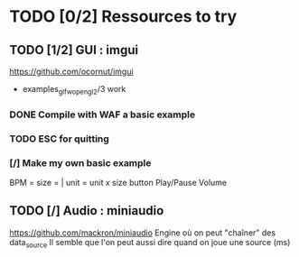 * TODO [0/2] Ressources to try
** TODO [1/2] GUI : imgui
https://github.com/ocornut/imgui
- examples_glfw_opengl2/3 work
*** DONE Compile with WAF a basic example 
*** TODO ESC for quitting
*** [/] Make my own basic example
BPM =
size = | unit = 
unit x size button
Play/Pause
Volume

** TODO [/] Audio : miniaudio
https://github.com/mackron/miniaudio
Engine où on peut "chaîner" des data_source
Il semble que l'on peut aussi dire quand on joue une source (ms)
